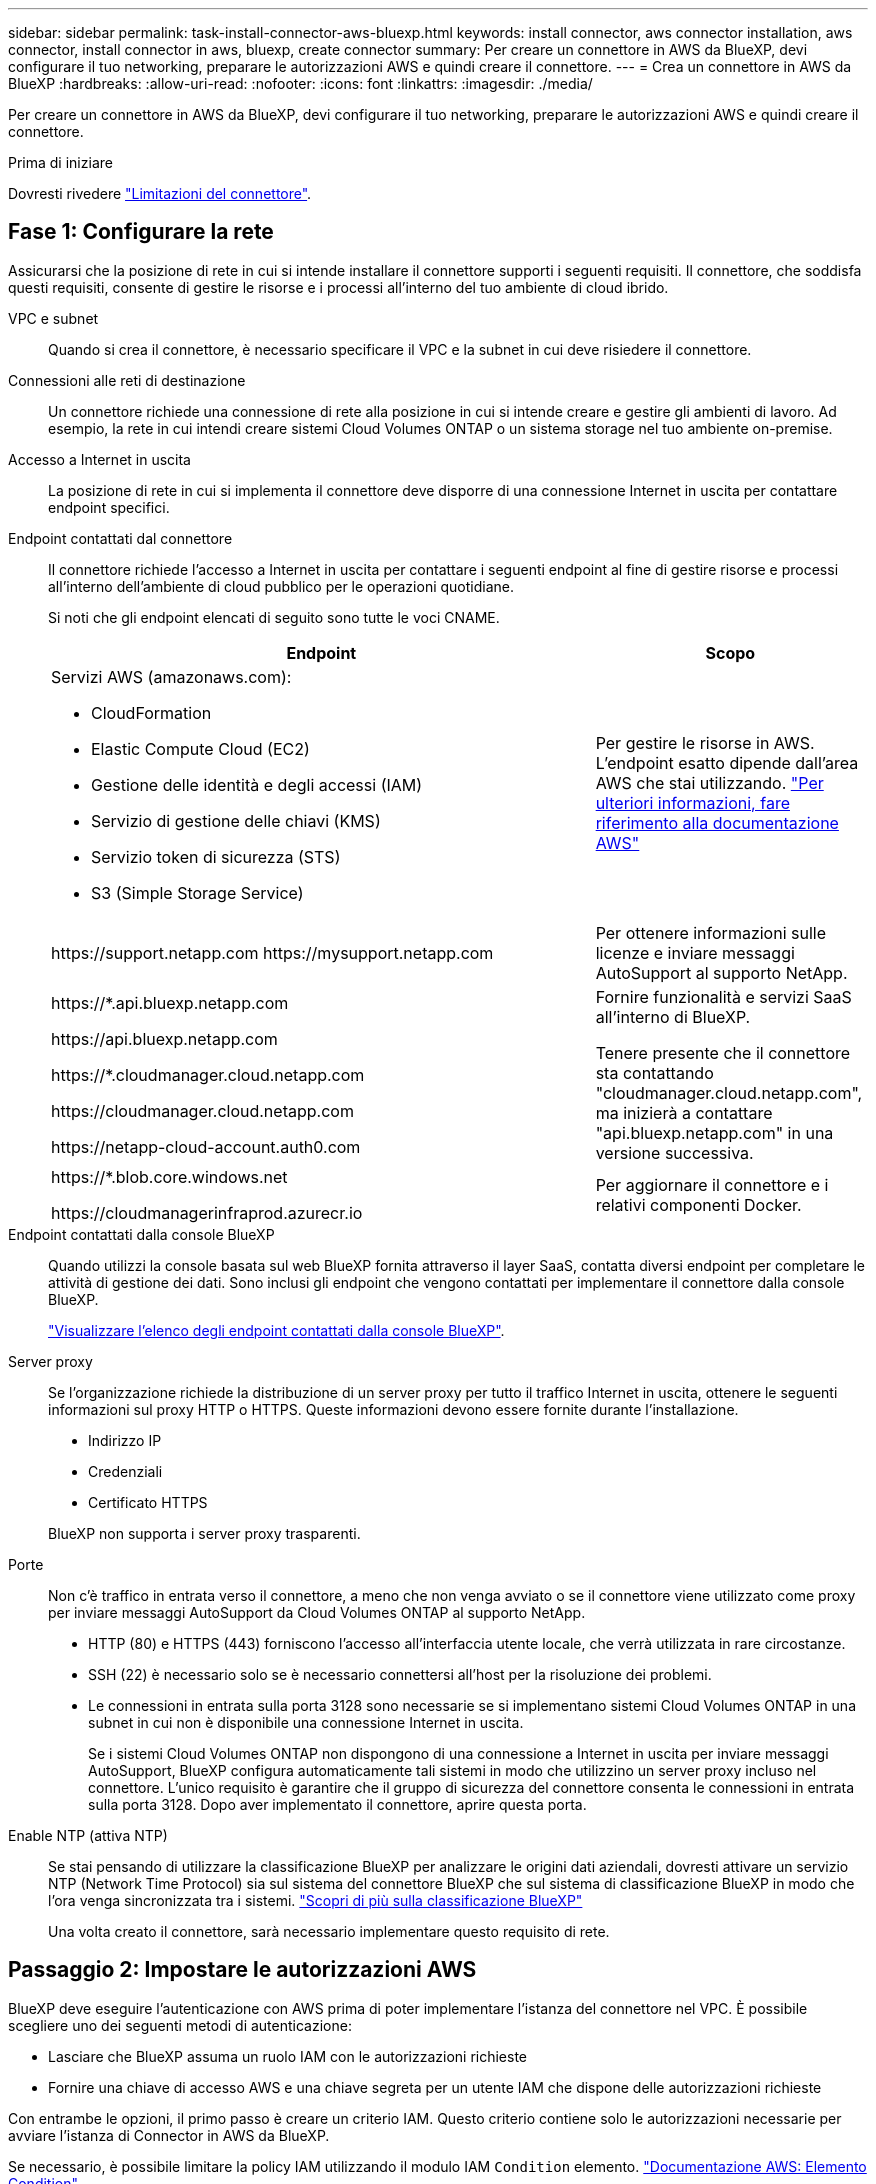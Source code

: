 ---
sidebar: sidebar 
permalink: task-install-connector-aws-bluexp.html 
keywords: install connector, aws connector installation, aws connector, install connector in aws, bluexp, create connector 
summary: Per creare un connettore in AWS da BlueXP, devi configurare il tuo networking, preparare le autorizzazioni AWS e quindi creare il connettore. 
---
= Crea un connettore in AWS da BlueXP
:hardbreaks:
:allow-uri-read: 
:nofooter: 
:icons: font
:linkattrs: 
:imagesdir: ./media/


[role="lead"]
Per creare un connettore in AWS da BlueXP, devi configurare il tuo networking, preparare le autorizzazioni AWS e quindi creare il connettore.

.Prima di iniziare
Dovresti rivedere link:reference-limitations.html["Limitazioni del connettore"].



== Fase 1: Configurare la rete

Assicurarsi che la posizione di rete in cui si intende installare il connettore supporti i seguenti requisiti. Il connettore, che soddisfa questi requisiti, consente di gestire le risorse e i processi all'interno del tuo ambiente di cloud ibrido.

VPC e subnet:: Quando si crea il connettore, è necessario specificare il VPC e la subnet in cui deve risiedere il connettore.


Connessioni alle reti di destinazione:: Un connettore richiede una connessione di rete alla posizione in cui si intende creare e gestire gli ambienti di lavoro. Ad esempio, la rete in cui intendi creare sistemi Cloud Volumes ONTAP o un sistema storage nel tuo ambiente on-premise.


Accesso a Internet in uscita:: La posizione di rete in cui si implementa il connettore deve disporre di una connessione Internet in uscita per contattare endpoint specifici.


Endpoint contattati dal connettore:: Il connettore richiede l'accesso a Internet in uscita per contattare i seguenti endpoint al fine di gestire risorse e processi all'interno dell'ambiente di cloud pubblico per le operazioni quotidiane.
+
--
Si noti che gli endpoint elencati di seguito sono tutte le voci CNAME.

[cols="2a,1a"]
|===
| Endpoint | Scopo 


 a| 
Servizi AWS (amazonaws.com):

* CloudFormation
* Elastic Compute Cloud (EC2)
* Gestione delle identità e degli accessi (IAM)
* Servizio di gestione delle chiavi (KMS)
* Servizio token di sicurezza (STS)
* S3 (Simple Storage Service)

 a| 
Per gestire le risorse in AWS. L'endpoint esatto dipende dall'area AWS che stai utilizzando. https://docs.aws.amazon.com/general/latest/gr/rande.html["Per ulteriori informazioni, fare riferimento alla documentazione AWS"^]



 a| 
\https://support.netapp.com
\https://mysupport.netapp.com
 a| 
Per ottenere informazioni sulle licenze e inviare messaggi AutoSupport al supporto NetApp.



 a| 
\https://*.api.bluexp.netapp.com

\https://api.bluexp.netapp.com

\https://*.cloudmanager.cloud.netapp.com

\https://cloudmanager.cloud.netapp.com

\https://netapp-cloud-account.auth0.com
 a| 
Fornire funzionalità e servizi SaaS all'interno di BlueXP.

Tenere presente che il connettore sta contattando "cloudmanager.cloud.netapp.com", ma inizierà a contattare "api.bluexp.netapp.com" in una versione successiva.



 a| 
\https://*.blob.core.windows.net

\https://cloudmanagerinfraprod.azurecr.io
 a| 
Per aggiornare il connettore e i relativi componenti Docker.

|===
--


Endpoint contattati dalla console BlueXP:: Quando utilizzi la console basata sul web BlueXP fornita attraverso il layer SaaS, contatta diversi endpoint per completare le attività di gestione dei dati. Sono inclusi gli endpoint che vengono contattati per implementare il connettore dalla console BlueXP.
+
--
link:reference-networking-saas-console.html["Visualizzare l'elenco degli endpoint contattati dalla console BlueXP"].

--


Server proxy:: Se l'organizzazione richiede la distribuzione di un server proxy per tutto il traffico Internet in uscita, ottenere le seguenti informazioni sul proxy HTTP o HTTPS. Queste informazioni devono essere fornite durante l'installazione.
+
--
* Indirizzo IP
* Credenziali
* Certificato HTTPS


BlueXP non supporta i server proxy trasparenti.

--


Porte:: Non c'è traffico in entrata verso il connettore, a meno che non venga avviato o se il connettore viene utilizzato come proxy per inviare messaggi AutoSupport da Cloud Volumes ONTAP al supporto NetApp.
+
--
* HTTP (80) e HTTPS (443) forniscono l'accesso all'interfaccia utente locale, che verrà utilizzata in rare circostanze.
* SSH (22) è necessario solo se è necessario connettersi all'host per la risoluzione dei problemi.
* Le connessioni in entrata sulla porta 3128 sono necessarie se si implementano sistemi Cloud Volumes ONTAP in una subnet in cui non è disponibile una connessione Internet in uscita.
+
Se i sistemi Cloud Volumes ONTAP non dispongono di una connessione a Internet in uscita per inviare messaggi AutoSupport, BlueXP configura automaticamente tali sistemi in modo che utilizzino un server proxy incluso nel connettore. L'unico requisito è garantire che il gruppo di sicurezza del connettore consenta le connessioni in entrata sulla porta 3128. Dopo aver implementato il connettore, aprire questa porta.



--


Enable NTP (attiva NTP):: Se stai pensando di utilizzare la classificazione BlueXP per analizzare le origini dati aziendali, dovresti attivare un servizio NTP (Network Time Protocol) sia sul sistema del connettore BlueXP che sul sistema di classificazione BlueXP in modo che l'ora venga sincronizzata tra i sistemi. https://docs.netapp.com/us-en/bluexp-classification/concept-cloud-compliance.html["Scopri di più sulla classificazione BlueXP"^]
+
--
Una volta creato il connettore, sarà necessario implementare questo requisito di rete.

--




== Passaggio 2: Impostare le autorizzazioni AWS

BlueXP deve eseguire l'autenticazione con AWS prima di poter implementare l'istanza del connettore nel VPC. È possibile scegliere uno dei seguenti metodi di autenticazione:

* Lasciare che BlueXP assuma un ruolo IAM con le autorizzazioni richieste
* Fornire una chiave di accesso AWS e una chiave segreta per un utente IAM che dispone delle autorizzazioni richieste


Con entrambe le opzioni, il primo passo è creare un criterio IAM. Questo criterio contiene solo le autorizzazioni necessarie per avviare l'istanza di Connector in AWS da BlueXP.

Se necessario, è possibile limitare la policy IAM utilizzando il modulo IAM `Condition` elemento. https://docs.aws.amazon.com/IAM/latest/UserGuide/reference_policies_elements_condition.html["Documentazione AWS: Elemento Condition"^]


TIP: Quando BlueXP crea il connettore, applica un nuovo set di autorizzazioni all'istanza del connettore che consente al connettore di gestire le risorse AWS.

.Fasi
. Accedere alla console AWS IAM.
. Selezionare *Criteri > Crea policy*.
. Selezionare *JSON*.
. Copiare e incollare il seguente criterio:
+
Si ricorda che questo criterio contiene solo le autorizzazioni necessarie per avviare l'istanza di Connector in AWS da BlueXP. link:reference-permissions-aws.html["Visualizza le autorizzazioni richieste per l'istanza del connettore"].

+
[source, json]
----
{
    "Version": "2012-10-17",
    "Statement": [{
            "Effect": "Allow",
            "Action": [
                "iam:CreateRole",
                "iam:DeleteRole",
                "iam:PutRolePolicy",
                "iam:CreateInstanceProfile",
                "iam:DeleteRolePolicy",
                "iam:AddRoleToInstanceProfile",
                "iam:RemoveRoleFromInstanceProfile",
                "iam:DeleteInstanceProfile",
                "iam:PassRole",
                "ec2:DescribeInstanceStatus",
                "ec2:RunInstances",
                "ec2:ModifyInstanceAttribute",
                "ec2:CreateSecurityGroup",
                "ec2:DeleteSecurityGroup",
                "ec2:DescribeSecurityGroups",
                "ec2:RevokeSecurityGroupEgress",
                "ec2:AuthorizeSecurityGroupEgress",
                "ec2:AuthorizeSecurityGroupIngress",
                "ec2:RevokeSecurityGroupIngress",
                "ec2:CreateNetworkInterface",
                "ec2:DescribeNetworkInterfaces",
                "ec2:DeleteNetworkInterface",
                "ec2:ModifyNetworkInterfaceAttribute",
                "ec2:DescribeSubnets",
                "ec2:DescribeVpcs",
                "ec2:DescribeDhcpOptions",
                "ec2:DescribeKeyPairs",
                "ec2:DescribeRegions",
                "ec2:DescribeInstances",
                "ec2:CreateTags",
                "ec2:DescribeImages",
                "cloudformation:CreateStack",
                "cloudformation:DeleteStack",
                "cloudformation:DescribeStacks",
                "cloudformation:DescribeStackEvents",
                "cloudformation:ValidateTemplate",
                "ec2:AssociateIamInstanceProfile",
                "ec2:DescribeIamInstanceProfileAssociations",
                "ec2:DisassociateIamInstanceProfile",
                "iam:GetRole",
                "iam:TagRole",
                "iam:ListRoles",
                "kms:ListAliases"
            ],
            "Resource": "*"
        },
        {
            "Effect": "Allow",
            "Action": [
                "ec2:TerminateInstances"
            ],
            "Condition": {
                "StringLike": {
                    "ec2:ResourceTag/OCCMInstance": "*"
                }
            },
            "Resource": [
                "arn:aws:ec2:*:*:instance/*"
            ]
        }
    ]
}
----
. Selezionare *Avanti* e aggiungere tag, se necessario.
. Selezionare *Avanti* e immettere un nome e una descrizione.
. Selezionare *Crea policy*.
. Allegare il criterio a un ruolo IAM che BlueXP può assumere o a un utente IAM in modo da poter fornire a BlueXP le chiavi di accesso:
+
** (Opzione 1) impostare un ruolo IAM che BlueXP può assumere:
+
... Accedere alla console AWS IAM nell'account di destinazione.
... In Gestione accessi, selezionare *ruoli > Crea ruolo* e seguire i passaggi per creare il ruolo.
... In *Trusted entity type*, selezionare *AWS account*.
... Selezionare *un altro account AWS* e inserire l'ID dell'account BlueXP SaaS: 952013314444
... Selezionare il criterio creato nella sezione precedente.
... Dopo aver creato il ruolo, copiare l'ARN del ruolo in modo da poterlo incollare in BlueXP quando si crea il connettore.


** (Opzione 2) impostare le autorizzazioni per un utente IAM in modo da poter fornire a BlueXP le chiavi di accesso:
+
... Dalla console di AWS IAM, selezionare *Users* (utenti), quindi selezionare il nome utente.
... Selezionare *Aggiungi permessi > Allega direttamente policy esistenti*.
... Selezionare il criterio creato.
... Selezionare *Avanti*, quindi selezionare *Aggiungi permessi*.
... Assicurarsi di disporre della chiave di accesso e della chiave segreta per l'utente IAM.






.Risultato
Ora dovresti disporre di un ruolo IAM con le autorizzazioni richieste o di un utente IAM con le autorizzazioni richieste. Quando si crea il connettore da BlueXP, è possibile fornire informazioni sul ruolo o sulle chiavi di accesso.



== Fase 3: Creare il connettore

Creare il connettore direttamente dalla console BlueXP basata sul Web.

.A proposito di questa attività
La creazione del connettore da BlueXP implementa un'istanza EC2 in AWS usando una configurazione predefinita. Dopo aver creato il connettore, non si dovrebbe passare a un tipo di istanza EC2 più piccolo che ha meno CPU o RAM. link:reference-connector-default-config.html["Informazioni sulla configurazione predefinita del connettore"].

.Prima di iniziare
Dovresti disporre di quanto segue:

* Metodo di autenticazione AWS: Un ruolo IAM o chiavi di accesso per un utente IAM con le autorizzazioni richieste.
* VPC e subnet che soddisfano i requisiti di rete.
* Coppia di chiavi per l'istanza EC2.
* Dettagli su un server proxy, se è richiesto un proxy per l'accesso a Internet dal connettore.


.Fasi
. Selezionare l'elenco a discesa *Connector* (connettore) e selezionare *Add Connector* (Aggiungi connettore).
+
image:screenshot_connector_add.gif["Una schermata che mostra l'icona del connettore nell'intestazione e l'azione Add Connector."]

. Scegli *Amazon Web Services* come cloud provider e seleziona *continua*.
. Nella pagina *Deploying a Connector* (implementazione di un connettore), consultare i dettagli relativi alle esigenze. Sono disponibili due opzioni:
+
.. Selezionare *continua* per prepararsi all'implementazione utilizzando la guida all'interno del prodotto. Ogni fase della guida all'interno del prodotto include le informazioni contenute in questa pagina della documentazione.
.. Selezionare *Skip to Deployment* (passa alla distribuzione) se si è già pronti seguendo la procedura riportata in questa pagina.


. Seguire i passaggi della procedura guidata per creare il connettore:
+
** *Get Ready*: Consulta le informazioni necessarie.
** *AWS Credentials*: Specificare la regione AWS e scegliere un metodo di autenticazione, ovvero un ruolo IAM che BlueXP può assumere o una chiave di accesso AWS e una chiave segreta.
+

TIP: Se si sceglie *assumere ruolo*, è possibile creare il primo set di credenziali dalla distribuzione guidata del connettore. Qualsiasi set di credenziali aggiuntivo deve essere creato dalla pagina credenziali. Saranno quindi disponibili dalla procedura guidata in un elenco a discesa. link:task-adding-aws-accounts.html["Scopri come aggiungere ulteriori credenziali"].

** *Dettagli*: Fornire dettagli sul connettore.
+
*** Immettere un nome per l'istanza.
*** Aggiungere tag personalizzati (metadati) all'istanza.
*** Scegliere se si desidera che BlueXP crei un nuovo ruolo con le autorizzazioni richieste o se si desidera selezionare un ruolo esistente configurato link:reference-permissions-aws.html["le autorizzazioni richieste"].
*** Scegliere se si desidera crittografare i dischi EBS del connettore. È possibile utilizzare la chiave di crittografia predefinita o una chiave personalizzata.


** *Rete*: Specificare un VPC, una subnet e una coppia di chiavi per l'istanza, scegliere se attivare un indirizzo IP pubblico e, facoltativamente, specificare una configurazione del proxy.
+
Assicurarsi di disporre della coppia di chiavi corretta da utilizzare con il connettore. Senza una coppia di chiavi, non sarà possibile accedere alla macchina virtuale Connector.

** *Security Group*: Scegliere se creare un nuovo gruppo di sicurezza o se selezionare un gruppo di sicurezza esistente che consenta le regole in entrata e in uscita richieste.
+
link:reference-ports-aws.html["Visualizzare le regole del gruppo di sicurezza per AWS"].

** *Revisione*: Controllare le selezioni per verificare che la configurazione sia corretta.


. Selezionare *Aggiungi*.
+
L'istanza dovrebbe essere pronta in circa 7 minuti. Si consiglia di rimanere sulla pagina fino al completamento del processo.



.Risultato
Una volta completato il processo, il connettore è disponibile per l'utilizzo da parte di BlueXP.

Se hai bucket Amazon S3 nello stesso account AWS in cui hai creato il connettore, vedrai automaticamente un ambiente di lavoro Amazon S3 su BlueXP Canvas. https://docs.netapp.com/us-en/bluexp-s3-storage/index.html["Scopri come gestire i bucket S3 da BlueXP"^]

